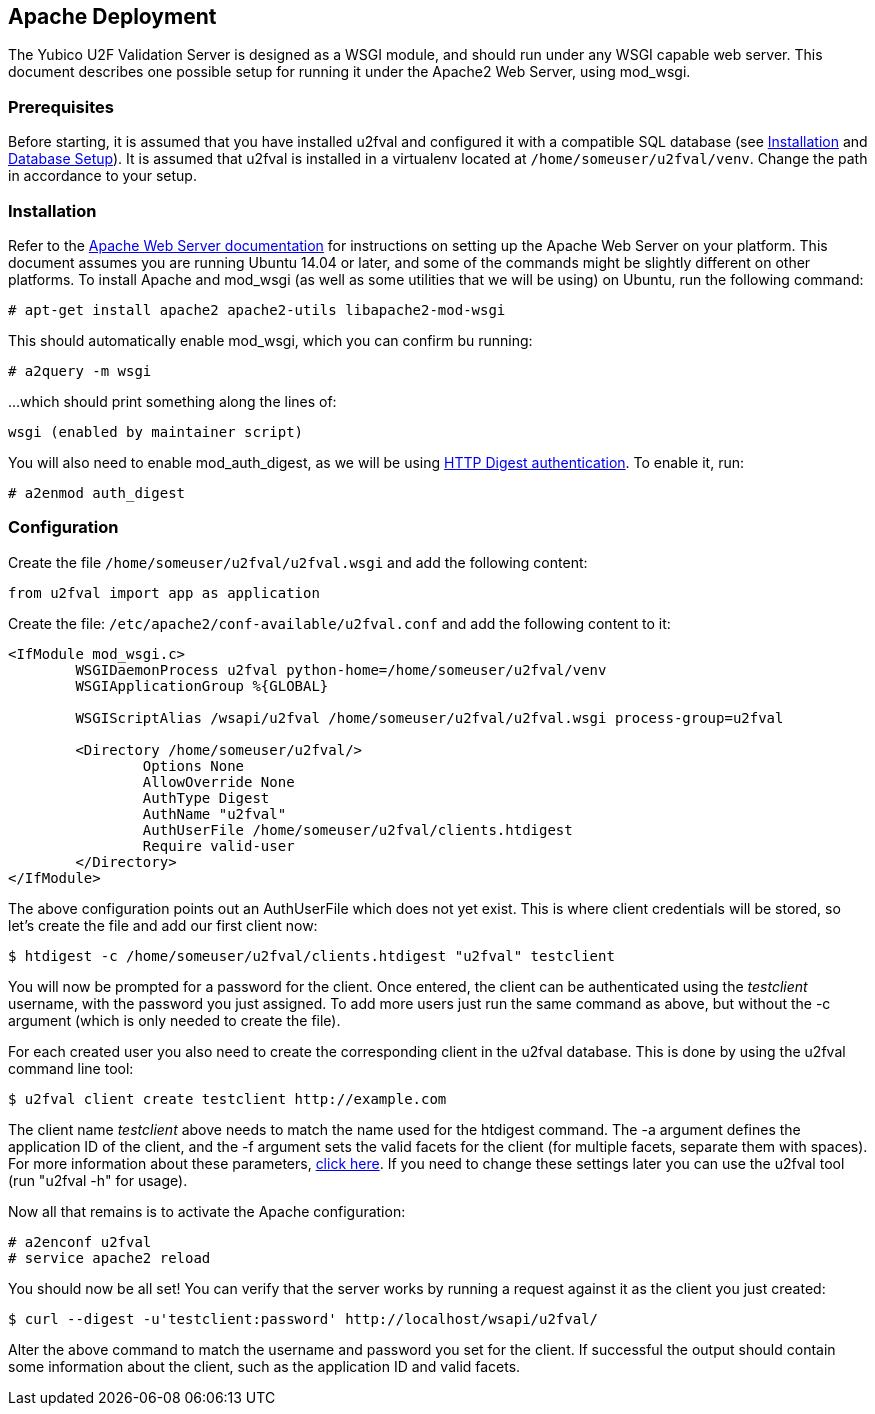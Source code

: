 == Apache Deployment ==
The Yubico U2F Validation Server is designed as a WSGI module, and should run
under any WSGI capable web server. This document describes one possible setup
for running it under the Apache2 Web Server, using mod_wsgi.

=== Prerequisites ===
Before starting, it is assumed that you have installed u2fval and configured it
with a compatible SQL database (see link:Installation.adoc[Installation] and
link:Database_Setup.adoc[Database Setup]). It is assumed that u2fval is
installed in a virtualenv located at `/home/someuser/u2fval/venv`. Change the
path in accordance to your setup.

=== Installation ===
Refer to the http://httpd.apache.org[Apache Web Server documentation] for
instructions on setting up the Apache Web Server on your platform. This
document assumes you are running Ubuntu 14.04 or later, and some of the
commands might be slightly different on other platforms. To install Apache and
mod_wsgi (as well as some utilities that we will be using) on Ubuntu, run the
following command:

  # apt-get install apache2 apache2-utils libapache2-mod-wsgi

This should automatically enable mod_wsgi, which you can confirm bu running:

  # a2query -m wsgi

...which should print something along the lines of:

  wsgi (enabled by maintainer script)

You will also need to enable mod_auth_digest, as we will be using
http://httpd.apache.org/docs/2.2/mod/mod_auth_digest.html[HTTP Digest authentication].
To enable it, run:

  # a2enmod auth_digest

=== Configuration ===
Create the file `/home/someuser/u2fval/u2fval.wsgi` and add the following content:
[source,python]
----
from u2fval import app as application
----

Create the file: `/etc/apache2/conf-available/u2fval.conf` and add the following
content to it:
[source,xml]
----
<IfModule mod_wsgi.c>
 	WSGIDaemonProcess u2fval python-home=/home/someuser/u2fval/venv
	WSGIApplicationGroup %{GLOBAL}

	WSGIScriptAlias /wsapi/u2fval /home/someuser/u2fval/u2fval.wsgi process-group=u2fval

	<Directory /home/someuser/u2fval/>
		Options None
		AllowOverride None
		AuthType Digest
		AuthName "u2fval"
		AuthUserFile /home/someuser/u2fval/clients.htdigest
		Require valid-user
	</Directory>
</IfModule>
----

The above configuration points out an AuthUserFile which does not yet exist.
This is where client credentials will be stored, so let's create the file and
add our first client now:

  $ htdigest -c /home/someuser/u2fval/clients.htdigest "u2fval" testclient

You will now be prompted for a password for the client. Once entered, the
client can be authenticated using the _testclient_ username, with the password
you just assigned. To add more users just run the same command as above, but
without the -c argument (which is only needed to create the file).

For each created user you also need to create the corresponding client in the
u2fval database. This is done by using the u2fval command line tool:

  $ u2fval client create testclient http://example.com

The client name _testclient_ above needs to match the name used for the
htdigest command. The -a argument defines the application ID of the client, and
the -f argument sets the valid facets for the client (for multiple facets,
separate them with spaces). For more information about these parameters,
https://developers.yubico.com/U2F/[click here]. If you need to change these
settings later you can use the u2fval tool (run "u2fval -h" for usage). 

Now all that remains is to activate the Apache configuration:

  # a2enconf u2fval
  # service apache2 reload

You should now be all set! You can verify that the server works by running a
request against it as the client you just created:

  $ curl --digest -u'testclient:password' http://localhost/wsapi/u2fval/

Alter the above command to match the username and password you set for the
client. If successful the output should contain some information about the
client, such as the application ID and valid facets.
